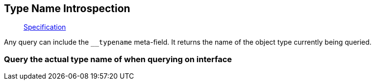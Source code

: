 == Type Name Introspection

____
https://facebook.github.io/graphql/June2018/#sec-Type-Name-Introspection[Specification]
____

Any query can include the `__typename` meta-field.
It returns the name of the object type currently being queried.

=== Query the actual type name of when querying on interface

[{Tanka.GraphQL.Tests.StarwarsFacts.Query_typename_of_characters}]
